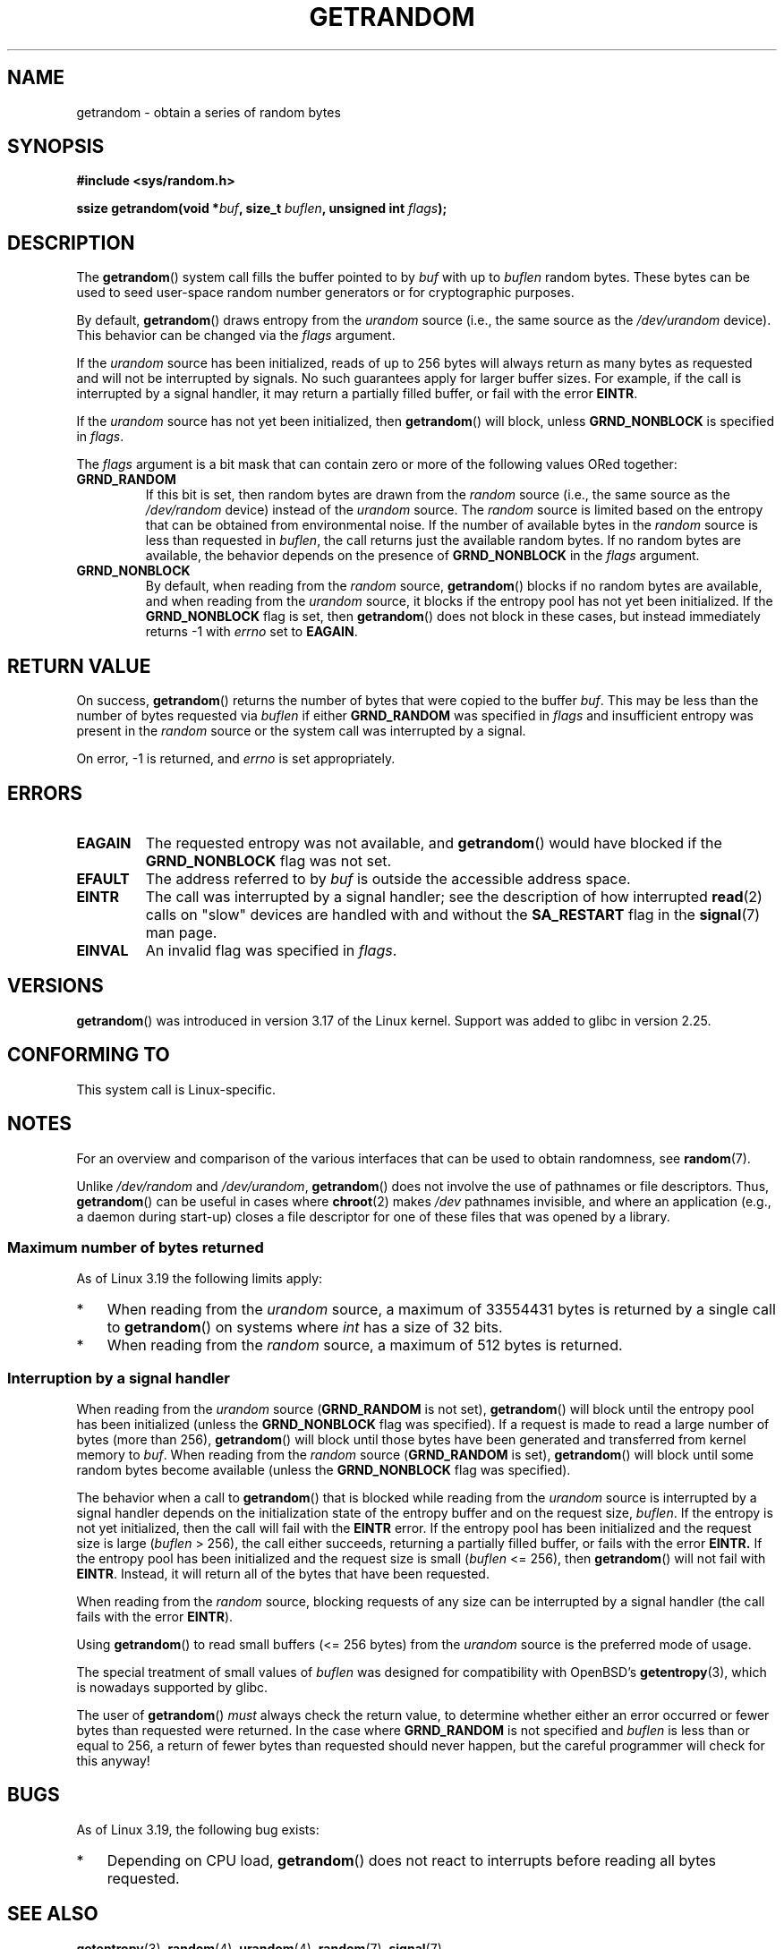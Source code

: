 .\" Copyright (C) 2014, Theodore Ts'o <tytso@mit.edu>
.\" Copyright (C) 2014,2015 Heinrich Schuchardt <xypron.glpk@gmx.de>
.\" Copyright (C) 2015, Michael Kerrisk <mtk.manpages@gmail.com>
.\"
.\" %%%LICENSE_START(VERBATIM)
.\" Permission is granted to make and distribute verbatim copies of this
.\" manual provided the copyright notice and this permission notice are
.\" preserved on all copies.
.\"
.\" Permission is granted to copy and distribute modified versions of
.\" this manual under the conditions for verbatim copying, provided that
.\" the entire resulting derived work is distributed under the terms of
.\" a permission notice identical to this one.
.\"
.\" Since the Linux kernel and libraries are constantly changing, this
.\" manual page may be incorrect or out-of-date.  The author(s) assume.
.\" no responsibility for errors or omissions, or for damages resulting.
.\" from the use of the information contained herein.  The author(s) may.
.\" not have taken the same level of care in the production of this.
.\" manual, which is licensed free of charge, as they might when working.
.\" professionally.
.\"
.\" Formatted or processed versions of this manual, if unaccompanied by
.\" the source, must acknowledge the copyright and authors of this work.
.\" %%%LICENSE_END
.\"
.TH GETRANDOM 2 2017-09-15 "Linux" "Linux Programmer's Manual"
.SH NAME
getrandom \- obtain a series of random bytes
.SH SYNOPSIS
.B #include <sys/random.h>
.PP
.BI "ssize getrandom(void *"buf ", size_t " buflen ", unsigned int " flags );
.SH DESCRIPTION
The
.BR getrandom ()
system call fills the buffer pointed to by
.I buf
with up to
.I buflen
random bytes.
These bytes can be used to seed user-space random number generators
or for cryptographic purposes.
.PP
By default,
.BR getrandom ()
draws entropy from the
.I urandom
source (i.e., the same source as the
.IR /dev/urandom
device).
This behavior can be changed via the
.I flags
argument.
.PP
If the
.I urandom
source has been initialized,
reads of up to 256 bytes will always return as many bytes as
requested and will not be interrupted by signals.
No such guarantees apply for larger buffer sizes.
For example, if the call is interrupted by a signal handler,
it may return a partially filled buffer, or fail with the error
.BR EINTR .
.PP
If the
.I urandom
source has not yet been initialized, then
.BR getrandom ()
will block, unless
.B GRND_NONBLOCK
is specified in
.IR flags .
.PP
The
.I flags
argument is a bit mask that can contain zero or more of the following values
ORed together:
.TP
.B GRND_RANDOM
If this bit is set, then random bytes are drawn from the
.I random
source
(i.e., the same source as the
.IR /dev/random
device)
instead of the
.I urandom
source.
The
.I random
source is limited based on the entropy that can be obtained from environmental
noise.
If the number of available bytes in the
.I random
source is less than requested in
.IR buflen ,
the call returns just the available random bytes.
If no random bytes are available, the behavior depends on the presence of
.B GRND_NONBLOCK
in the
.I flags
argument.
.TP
.B GRND_NONBLOCK
By default, when reading from the
.IR random
source,
.BR getrandom ()
blocks if no random bytes are available,
and when reading from the
.IR urandom
source, it blocks if the entropy pool has not yet been initialized.
If the
.B GRND_NONBLOCK
flag is set, then
.BR getrandom ()
does not block in these cases, but instead immediately returns \-1 with
.I errno
set to
.BR EAGAIN .
.SH RETURN VALUE
On success,
.BR getrandom ()
returns the number of bytes that were copied to the buffer
.IR buf .
This may be less than the number of bytes requested via
.I buflen
if either
.BR GRND_RANDOM
was specified in
.IR flags
and insufficient entropy was present in the
.IR random
source or the system call was interrupted by a signal.
.PP
On error, \-1 is returned, and
.I errno
is set appropriately.
.SH ERRORS
.TP
.B EAGAIN
The requested entropy was not available, and
.BR getrandom ()
would have blocked if the
.B GRND_NONBLOCK
flag was not set.
.TP
.B EFAULT
The address referred to by
.I buf
is outside the accessible address space.
.TP
.B EINTR
The call was interrupted by a signal
handler; see the description of how interrupted
.BR read (2)
calls on "slow" devices are handled with and without the
.B SA_RESTART
flag in the
.BR signal (7)
man page.
.TP
.B EINVAL
An invalid flag was specified in
.IR flags .
.SH VERSIONS
.BR getrandom ()
was introduced in version 3.17 of the Linux kernel.
Support was added to glibc in version 2.25.
.SH CONFORMING TO
This system call is Linux-specific.
.SH NOTES
For an overview and comparison of the various interfaces that
can be used to obtain randomness, see
.BR random (7).
.PP
Unlike
.IR /dev/random
and
.IR /dev/urandom ,
.BR getrandom ()
does not involve the use of pathnames or file descriptors.
Thus,
.BR getrandom ()
can be useful in cases where
.BR chroot (2)
makes
.I /dev
pathnames invisible,
and where an application (e.g., a daemon during start-up)
closes a file descriptor for one of these files
that was opened by a library.
.\"
.SS Maximum number of bytes returned
As of Linux 3.19 the following limits apply:
.IP * 3
When reading from the
.IR urandom
source, a maximum of 33554431 bytes is returned by a single call to
.BR getrandom ()
on systems where
.I int
has a size of 32 bits.
.IP *
When reading from the
.IR random
source, a maximum of 512 bytes is returned.
.SS Interruption by a signal handler
When reading from the
.I urandom
source
.RB ( GRND_RANDOM
is not set),
.BR getrandom ()
will block until the entropy pool has been initialized
(unless the
.BR GRND_NONBLOCK
flag was specified).
If a request is made to read a large number of bytes (more than 256),
.BR getrandom ()
will block until those bytes have been generated and transferred
from kernel memory to
.IR buf .
When reading from the
.I random
source
.RB ( GRND_RANDOM
is set),
.BR getrandom ()
will block until some random bytes become available
(unless the
.BR GRND_NONBLOCK
flag was specified).
.PP
The behavior when a call to
.BR getrandom ()
that is blocked while reading from the
.I urandom
source is interrupted by a signal handler
depends on the initialization state of the entropy buffer
and on the request size,
.IR buflen .
If the entropy is not yet initialized, then the call will fail with the
.B EINTR
error.
If the entropy pool has been initialized
and the request size is large
.RI ( buflen "\ >\ 256),"
the call either succeeds, returning a partially filled buffer,
or fails with the error
.BR EINTR.
If the entropy pool has been initialized and the request size is small
.RI ( buflen "\ <=\ 256),"
then
.BR getrandom ()
will not fail with
.BR EINTR .
Instead, it will return all of the bytes that have been requested.
.PP
When reading from the
.IR random
source, blocking requests of any size can be interrupted by a signal handler
(the call fails with the error
.BR EINTR ).
.PP
Using
.BR getrandom ()
to read small buffers (<=\ 256 bytes) from the
.I urandom
source is the preferred mode of usage.
.PP
The special treatment of small values of
.I buflen
was designed for compatibility with
OpenBSD's
.BR getentropy (3),
which is nowadays supported by glibc.
.PP
The user of
.BR getrandom ()
.I must
always check the return value,
to determine whether either an error occurred
or fewer bytes than requested were returned.
In the case where
.B GRND_RANDOM
is not specified and
.I buflen
is less than or equal to 256,
a return of fewer bytes than requested should never happen,
but the careful programmer will check for this anyway!
.SH BUGS
As of Linux 3.19, the following bug exists:
.\" FIXME patch proposed https://lkml.org/lkml/2014/11/29/16
.IP * 3
Depending on CPU load,
.BR getrandom ()
does not react to interrupts before reading all bytes requested.
.SH SEE ALSO
.BR getentropy (3),
.BR random (4),
.BR urandom (4),
.BR random (7),
.BR signal (7)
